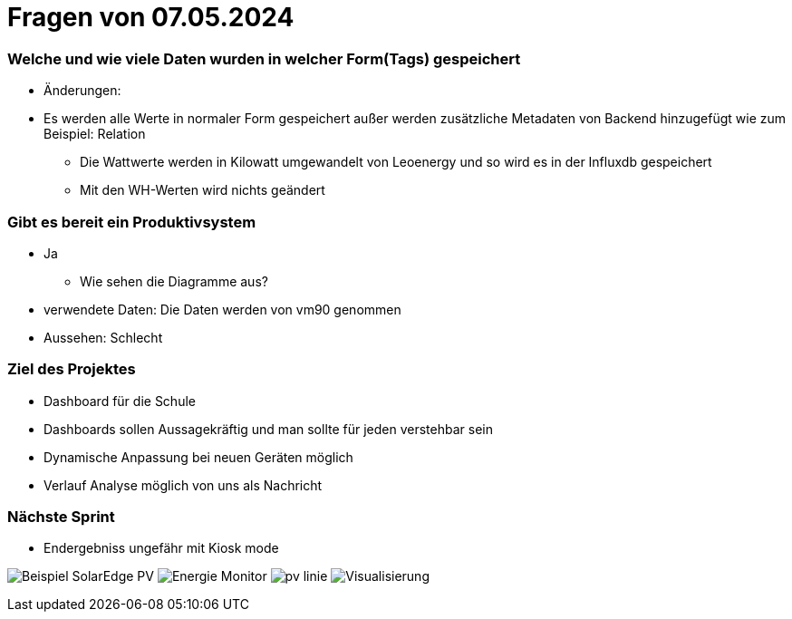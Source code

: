 = Fragen von 07.05.2024

===  Welche und wie viele Daten wurden in welcher Form(Tags) gespeichert
* Änderungen:
* Es werden alle Werte in normaler Form gespeichert außer werden zusätzliche Metadaten von Backend hinzugefügt wie zum Beispiel: Relation
** Die Wattwerte werden in Kilowatt umgewandelt von Leoenergy und so wird es in der Influxdb gespeichert
** Mit den WH-Werten wird nichts geändert

===  Gibt es bereit ein Produktivsystem
** Ja

* Wie sehen die Diagramme aus?
** verwendete Daten: Die Daten werden von vm90 genommen
** Aussehen: Schlecht

=== Ziel des Projektes
* Dashboard für die Schule
* Dashboards sollen Aussagekräftig  und man sollte für jeden verstehbar sein
* Dynamische Anpassung bei neuen Geräten möglich
* Verlauf Analyse möglich von uns als Nachricht

=== Nächste Sprint
* Endergebniss ungefähr mit Kiosk mode

image:Beispiel_SolarEdge_PV/Beispiel SolarEdge PV.jpg[]
image:Beispiel_SolarEdge_PV/Energie-Monitor.jpg[]
image:Beispiel_SolarEdge_PV/pv-linie.jpg[]
image:Beispiel_SolarEdge_PV/Visualisierung.jpg[]

